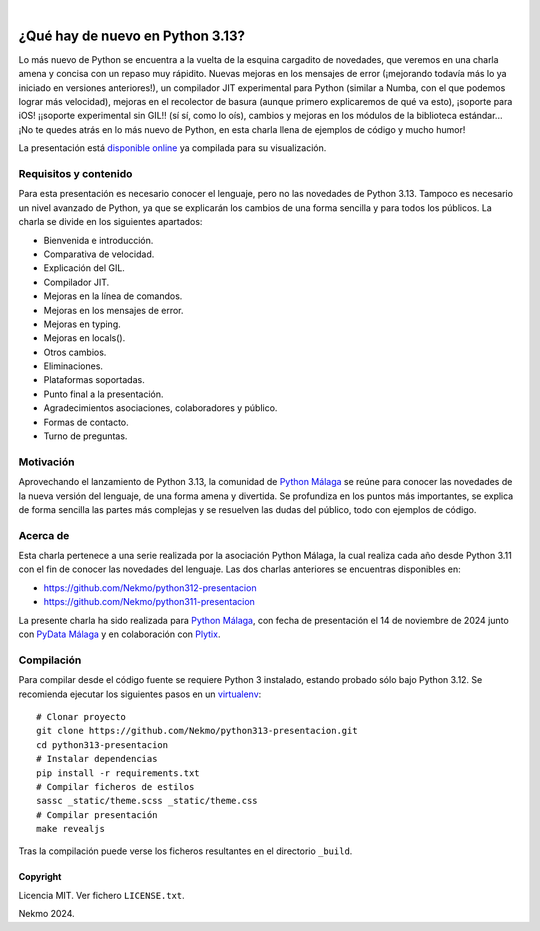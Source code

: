 .. image:: https://raw.githubusercontent.com/Nekmo/python313-presentacion/master/logo.png
    :width: 100%

|

.. image:: https://img.shields.io/github/actions/workflow/status/Nekmo/python313-presentacion/build.yml?style=flat-square&branch=master
  :target: https://github.com/Nekmo/python313-presentacion/actions?query=workflow%3ABuild
  :alt: Latest CI build status


=================================
¿Qué hay de nuevo en Python 3.13?
=================================
Lo más nuevo de Python se encuentra a la vuelta de la esquina cargadito de novedades, que veremos en una charla amena y
concisa con un repaso muy rápidito. Nuevas mejoras en los mensajes de error (¡mejorando todavía más lo ya iniciado en
versiones anteriores!), un compilador JIT experimental para Python (similar a Numba, con el que podemos lograr más
velocidad), mejoras en el recolector de basura (aunque primero explicaremos de qué va esto), ¡soporte para iOS!
¡¡soporte experimental sin GIL!! (sí sí, como lo oís), cambios y mejoras en los módulos de la biblioteca estándar...
¡No te quedes atrás en lo más nuevo de Python, en esta charla llena de ejemplos de código y mucho humor!

La presentación está `disponible online <https://nekmo.github.io/python313-presentacion/>`_ ya compilada
para su visualización.


Requisitos y contenido
----------------------
Para esta presentación es necesario conocer el lenguaje, pero no las novedades de Python 3.13. Tampoco es necesario un
nivel avanzado de Python, ya que se explicarán los cambios de una forma sencilla y para todos los públicos. La charla
se divide en los siguientes apartados:

* Bienvenida e introducción.
* Comparativa de velocidad.
* Explicación del GIL.
* Compilador JIT.
* Mejoras en la línea de comandos.
* Mejoras en los mensajes de error.
* Mejoras en typing.
* Mejoras en locals().
* Otros cambios.
* Eliminaciones.
* Plataformas soportadas.
* Punto final a la presentación.
* Agradecimientos asociaciones, colaboradores y público.
* Formas de contacto.
* Turno de preguntas.

Motivación
----------
Aprovechando el lanzamiento de Python 3.13, la comunidad de `Python Málaga <https://www.python-malaga.es/>`_ se reúne
para conocer las novedades de la nueva versión del lenguaje, de una forma amena y divertida. Se profundiza en los
puntos más importantes, se explica de forma sencilla las partes más complejas y se resuelven las dudas del público,
todo con ejemplos de código.


Acerca de
---------
Esta charla pertenece a una serie realizada por la asociación Python Málaga, la cual realiza cada año desde Python 3.11
con el fin de conocer las novedades del lenguaje. Las dos charlas anteriores se encuentras disponibles en:

* https://github.com/Nekmo/python312-presentacion
* https://github.com/Nekmo/python311-presentacion

La presente charla ha sido realizada para `Python Málaga <https://www.python-malaga.es/>`_, con fecha de presentación
el 14 de noviembre de 2024 junto con `PyData Málaga <https://www.meetup.com/es/PyData-Malaga/>`_ y en colaboración
con `Plytix <https://www.plytix.com/>`_.

Compilación
-----------
Para compilar desde el código fuente se requiere Python 3 instalado, estando probado sólo bajo Python 3.12. Se
recomienda ejecutar los siguientes pasos en un
`virtualenv <https://nekmo.com/es/blog/python-virtualenvs-y-virtualenvwrapper/>`_::

    # Clonar proyecto
    git clone https://github.com/Nekmo/python313-presentacion.git
    cd python313-presentacion
    # Instalar dependencias
    pip install -r requirements.txt
    # Compilar ficheros de estilos
    sassc _static/theme.scss _static/theme.css
    # Compilar presentación
    make revealjs

Tras la compilación puede verse los ficheros resultantes en el directorio ``_build``.


Copyright
=========
Licencia MIT. Ver fichero ``LICENSE.txt``.

Nekmo 2024.


